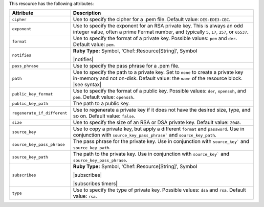 .. The contents of this file are included in multiple topics.
.. This file should not be changed in a way that hinders its ability to appear in multiple documentation sets.

This resource has the following attributes:

.. list-table::
   :widths: 150 450
   :header-rows: 1

   * - Attribute
     - Description
   * - ``cipher``
     - Use to specify the cipher for a .pem file. Default value: ``DES-EDE3-CBC``.
   * - ``exponent``
     - Use to specify the exponent for an RSA private key. This is always an odd integer value, often a prime Fermat number, and typically ``5``, ``17``, ``257``, or ``65537``.
   * - ``format``
     - Use to specify the format of a private key. Possible values: ``pem`` and ``der``. Default value: ``pem``.
   * - ``notifies``
     - **Ruby Type:** Symbol, 'Chef::Resource[String]', Symbol

       |notifies|

       .. include:: ../../includes_resources_common/includes_resources_common_notifications_syntax_notifies.rst

       .. include:: ../../includes_resources_common/includes_resources_common_notifications_timers.rst
   * - ``pass_phrase``
     - Use to specify the pass phrase for a .pem file.
   * - ``path``
     - Use to specify the path to a private key. Set to ``none`` to create a private key in-memory and not on-disk. Default value: the ``name`` of the resource block. |see syntax|
   * - ``public_key_format``
     - Use to specify the format of a public key. Possible values: ``der``, ``openssh``, and ``pem``. Default value: ``openssh``.
   * - ``public_key_path``
     - The path to a public key.
   * - ``regenerate_if_different``
     - Use to regenerate a private key if it does not have the desired size, type, and so on. Default value: ``false``.
   * - ``size``
     - Use to specify the size of an RSA or DSA private key. Default value: ``2048``.
   * - ``source_key``
     - Use to copy a private key, but apply a different ``format`` and ``password``. Use in conjunction with ``source_key_pass_phrase``` and ``source_key_path``.
   * - ``source_key_pass_phrase``
     - The pass phrase for the private key. Use in conjunction with ``source_key``` and ``source_key_path``.
   * - ``source_key_path``
     - The path to the private key. Use in conjunction with ``source_key``` and ``source_key_pass_phrase``.
   * - ``subscribes``
     - **Ruby Type:** Symbol, 'Chef::Resource[String]', Symbol

       |subscribes|

       .. include:: ../../includes_resources_common/includes_resources_common_notifications_syntax_subscribes.rst

       |subscribes timers|
   * - ``type``
     - Use to specify the type of private key. Possible values: ``dsa`` and ``rsa``. Default value: ``rsa``.
